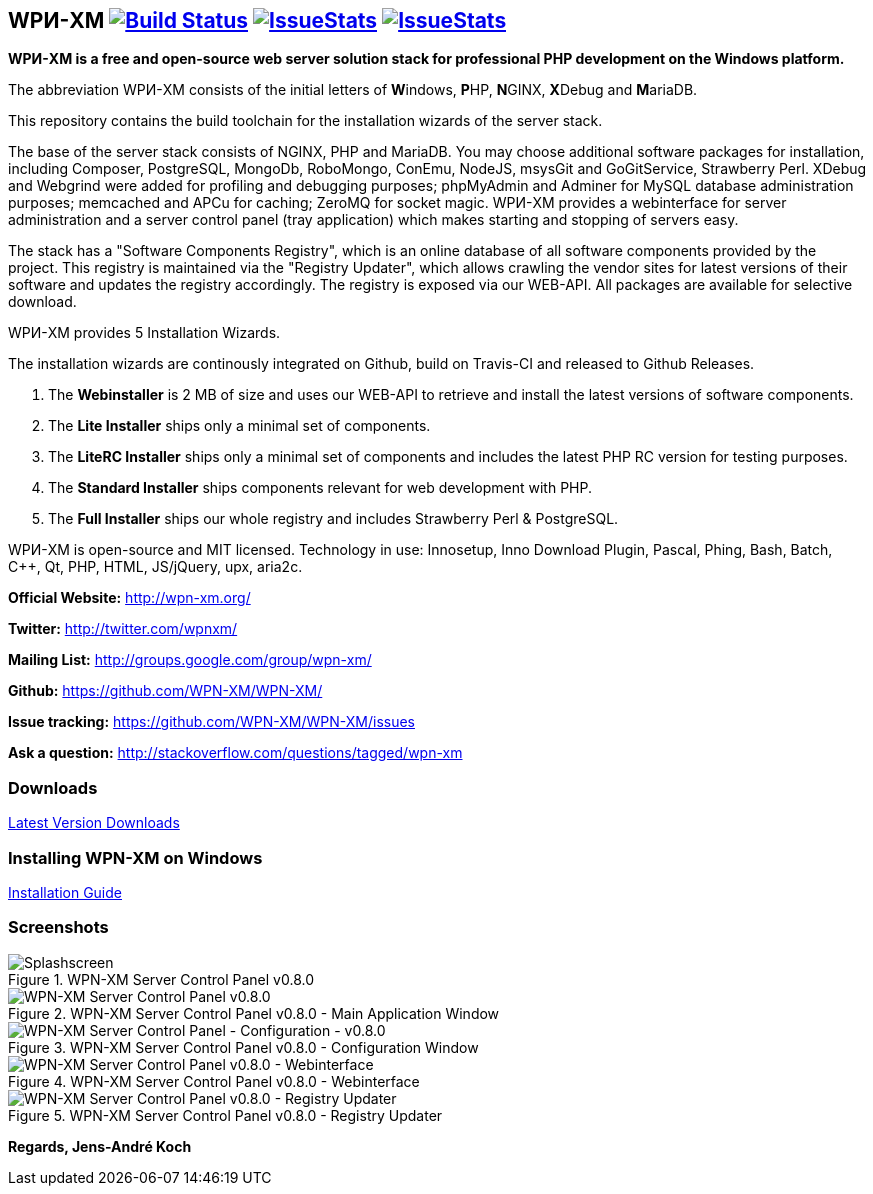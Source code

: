== WPИ-XM image:https://travis-ci.org/WPN-XM/WPN-XM.svg["Build Status", link="https://travis-ci.org/WPN-XM/WPN-XM"] image:http://issuestats.com/github/wpn-xm/wpn-xm/badge/pr?style=flat["IssueStats", link="http://issuestats.com/github/wpn-xm/wpn-xm"] image:http://issuestats.com/github/wpn-xm/wpn-xm/badge/issue?style=flat["IssueStats", link="http://issuestats.com/github/wpn-xm/wpn-xm"]
*WPИ-XM is a free and open-source web server solution stack for professional PHP development on the Windows platform.*

The abbreviation WPИ-XM consists of the initial letters of **W**indows, **P**HP, **N**GINX, **X**Debug and **M**ariaDB.

This repository contains the build toolchain for the installation wizards of the server stack.

The base of the server stack consists of NGINX, PHP and MariaDB.
You may choose additional software packages for installation, including Composer, PostgreSQL, MongoDb, RoboMongo, ConEmu, NodeJS, msysGit and GoGitService, Strawberry Perl. XDebug and Webgrind were added for profiling and debugging purposes; phpMyAdmin and Adminer for MySQL database administration purposes; memcached and APCu for caching; ZeroMQ for socket magic. 
WPИ-XM provides a webinterface for server administration and a server control panel (tray application) which makes starting and stopping of servers easy.

The stack has a "Software Components Registry", which is an online database of all software components provided by the project.
This registry is maintained via the "Registry Updater", which allows crawling the vendor sites for latest versions of their software and updates the registry accordingly.
The registry is exposed via our WEB-API. All packages are available for selective download.

WPИ-XM provides 5 Installation Wizards.

The installation wizards are continously integrated on Github, build on Travis-CI and released to Github Releases.

1. The **Webinstaller** is 2 MB of size and uses our WEB-API to retrieve and install the latest versions of software components.
2. The **Lite Installer** ships only a minimal set of components.
3. The **LiteRC Installer** ships only a minimal set of components and includes the latest PHP RC version for testing purposes.
4. The **Standard Installer** ships components relevant for web development with PHP.
5. The **Full Installer** ships our whole registry and includes Strawberry Perl & PostgreSQL.

WPИ-XM is open-source and MIT licensed.
Technology in use: Innosetup, Inno Download Plugin, Pascal, Phing, Bash, Batch, C++, Qt, PHP, HTML, JS/jQuery, upx, aria2c.

**Official Website:**   http://wpn-xm.org/

**Twitter:**            http://twitter.com/wpnxm/

**Mailing List:**       http://groups.google.com/group/wpn-xm/

**Github:**             https://github.com/WPN-XM/WPN-XM/

**Issue tracking:**     https://github.com/WPN-XM/WPN-XM/issues

**Ask a question:**     http://stackoverflow.com/questions/tagged/wpn-xm

=== Downloads

https://github.com/WPN-XM/WPN-XM/releases/latest[Latest Version Downloads]

=== Installing WPN-XM on Windows

https://github.com/WPN-XM/WPN-XM/wiki/Installing-WPN-XM-on-Windows[Installation Guide]

=== Screenshots

.WPN-XM Server Control Panel v0.8.0
image::https://cloud.githubusercontent.com/assets/85608/4353472/9dfe4d10-4233-11e4-96bd-939f82b82869.jpg[Splashscreen]

.WPN-XM Server Control Panel v0.8.0 - Main Application Window
image::https://cloud.githubusercontent.com/assets/85608/4353466/85a395c2-4233-11e4-9ff3-5d7d975e7396.jpg[WPN-XM Server Control Panel v0.8.0]

.WPN-XM Server Control Panel v0.8.0 - Configuration Window
image::https://cloud.githubusercontent.com/assets/85608/4353464/859cb536-4233-11e4-981c-130328182eef.jpg[WPN-XM Server Control Panel - Configuration - v0.8.0]

.WPN-XM Server Control Panel v0.8.0 - Webinterface
image::https://cloud.githubusercontent.com/assets/85608/4353481/9e293520-4233-11e4-8555-298c2e8ac93c.jpg[WPN-XM Server Control Panel v0.8.0 - Webinterface]

.WPN-XM Server Control Panel v0.8.0 - Registry Updater
image::https://cloud.githubusercontent.com/assets/85608/4353482/9e38b69e-4233-11e4-9d29-79845ce324a6.jpg[WPN-XM Server Control Panel v0.8.0 - Registry Updater]

*Regards, Jens-André Koch*
